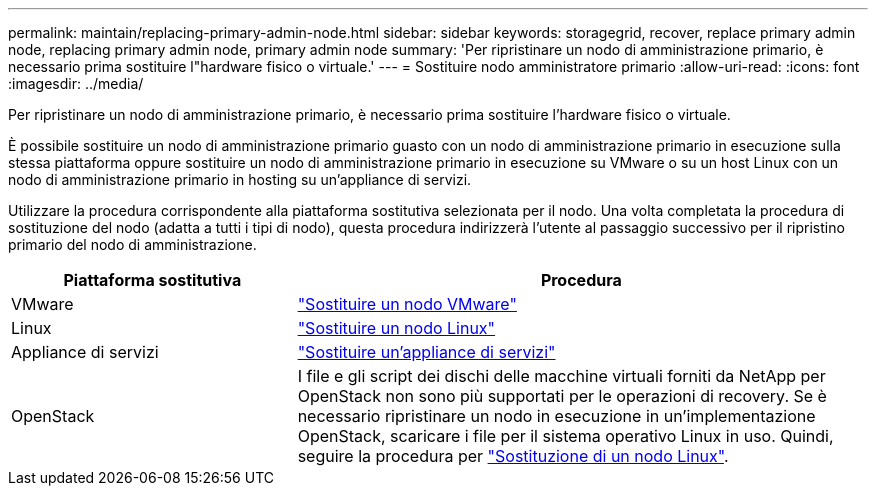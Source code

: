 ---
permalink: maintain/replacing-primary-admin-node.html 
sidebar: sidebar 
keywords: storagegrid, recover, replace primary admin node, replacing primary admin node, primary admin node 
summary: 'Per ripristinare un nodo di amministrazione primario, è necessario prima sostituire l"hardware fisico o virtuale.' 
---
= Sostituire nodo amministratore primario
:allow-uri-read: 
:icons: font
:imagesdir: ../media/


[role="lead"]
Per ripristinare un nodo di amministrazione primario, è necessario prima sostituire l'hardware fisico o virtuale.

È possibile sostituire un nodo di amministrazione primario guasto con un nodo di amministrazione primario in esecuzione sulla stessa piattaforma oppure sostituire un nodo di amministrazione primario in esecuzione su VMware o su un host Linux con un nodo di amministrazione primario in hosting su un'appliance di servizi.

Utilizzare la procedura corrispondente alla piattaforma sostitutiva selezionata per il nodo. Una volta completata la procedura di sostituzione del nodo (adatta a tutti i tipi di nodo), questa procedura indirizzerà l'utente al passaggio successivo per il ripristino primario del nodo di amministrazione.

[cols="1a,2a"]
|===
| Piattaforma sostitutiva | Procedura 


 a| 
VMware
 a| 
link:all-node-types-replacing-vmware-node.html["Sostituire un nodo VMware"]



 a| 
Linux
 a| 
link:all-node-types-replacing-linux-node.html["Sostituire un nodo Linux"]



 a| 
Appliance di servizi
 a| 
link:replacing-failed-node-with-services-appliance.html["Sostituire un'appliance di servizi"]



 a| 
OpenStack
 a| 
I file e gli script dei dischi delle macchine virtuali forniti da NetApp per OpenStack non sono più supportati per le operazioni di recovery. Se è necessario ripristinare un nodo in esecuzione in un'implementazione OpenStack, scaricare i file per il sistema operativo Linux in uso. Quindi, seguire la procedura per link:all-node-types-replacing-linux-node.html["Sostituzione di un nodo Linux"].

|===